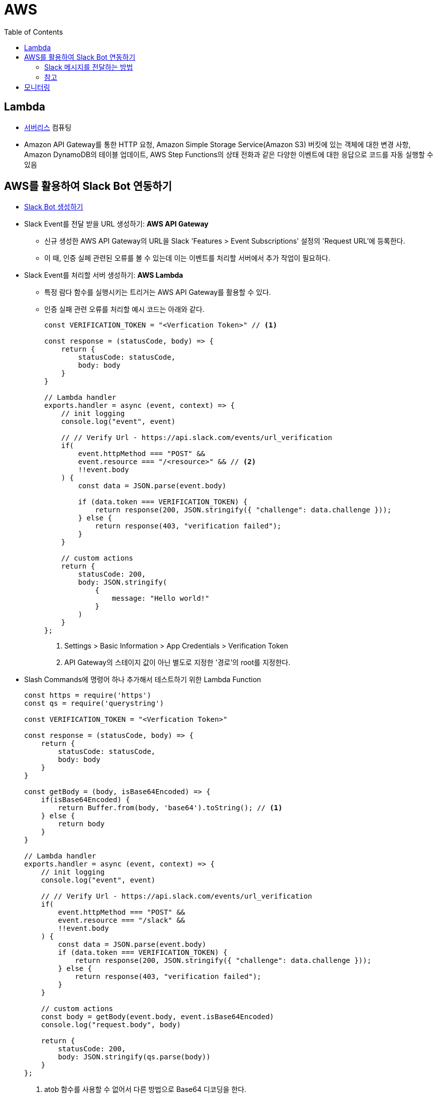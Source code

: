 = AWS
:toc:

== Lambda

* https://aws.amazon.com/ko/serverless/[서버리스] 컴퓨팅
* Amazon API Gateway를 통한 HTTP 요청, Amazon Simple Storage Service(Amazon S3) 버킷에 있는 객체에 대한 변경 사항, 
Amazon DynamoDB의 테이블 업데이트, AWS Step Functions의 상태 전화과 같은 다양한 이벤트에 대한 응답으로 코드를 자동 실행할 수 있음

== AWS를 활용하여 Slack Bot 연동하기

* https://api.slack.com/apps[Slack Bot 생성하기]
* Slack Event를 전달 받을 URL 생성하기: **AWS API Gateway**
** 신규 생성한 AWS API Gateway의 URL을 Slack 'Features > Event Subscriptions' 설정의 'Request URL'에 등록한다.
** 이 때, 인증 실페 관련된 오류를 볼 수 있는데 이는 이벤트를 처리할 서버에서 추가 작업이 필요하다.
* Slack Event를 처리할 서버 생성하기: **AWS Lambda**
** 특정 람다 함수를 실행시키는 트리거는 AWS API Gateway를 활용할 수 있다.
** 인증 실패 관련 오류를 처리할 예시 코드는 아래와 같다.
+
[source, javascript]
----
const VERIFICATION_TOKEN = "<Verfication Token>" // <1>

const response = (statusCode, body) => {
    return {
        statusCode: statusCode,
        body: body
    }
}

// Lambda handler
exports.handler = async (event, context) => {
    // init logging
    console.log("event", event)
    
    // // Verify Url - https://api.slack.com/events/url_verification
    if(
        event.httpMethod === "POST" && 
        event.resource === "/<resource>" && // <2>
        !!event.body
    ) {
        const data = JSON.parse(event.body)
        
        if (data.token === VERIFICATION_TOKEN) {
            return response(200, JSON.stringify({ "challenge": data.challenge }));
        } else {
            return response(403, "verification failed");
        }
    }
    
    // custom actions
    return {
        statusCode: 200,
        body: JSON.stringify(
            {
                message: "Hello world!"
            }
        )
    }
};
----
<1> Settings > Basic Information > App Credentials > Verification Token
<2> API Gateway의 스테이지 값이 아닌 별도로 지정한 '경로'의 root를 지정한다.

* Slash Commands에 명령어 하나 추가해서 테스트하기 위한 Lambda Function
+
[source, javascript]
----
const https = require('https')
const qs = require('querystring')
      
const VERIFICATION_TOKEN = "<Verfication Token>"

const response = (statusCode, body) => {
    return {
        statusCode: statusCode,
        body: body
    }
}

const getBody = (body, isBase64Encoded) => {
    if(isBase64Encoded) {
        return Buffer.from(body, 'base64').toString(); // <1>
    } else {
        return body
    }
}

// Lambda handler
exports.handler = async (event, context) => {
    // init logging
    console.log("event", event)
    
    // // Verify Url - https://api.slack.com/events/url_verification
    if(
        event.httpMethod === "POST" && 
        event.resource === "/slack" &&
        !!event.body
    ) {
        const data = JSON.parse(event.body)
        if (data.token === VERIFICATION_TOKEN) {
            return response(200, JSON.stringify({ "challenge": data.challenge }));
        } else {
            return response(403, "verification failed");
        }
    }
    
    // custom actions
    const body = getBody(event.body, event.isBase64Encoded)
    console.log("request.body", body)
    
    return {
        statusCode: 200,
        body: JSON.stringify(qs.parse(body))
    }
};
----
<1> atob 함수를 사용할 수 없어서 다른 방법으로 Base64 디코딩을 한다.

=== Slack 메시지를 전달하는 방법

==== Incoming Webhooks

* https://api.slack.com/messaging/webhooks[Incoming Webhooks] - 메시지를 전달하는 가장 쉬운 방법
* 이 방법으로는 게시된 메시지를 삭제할 수 없음. 좀 더 복잡한 채팅 흐름이 필요하다면 https://api.slack.com/methods/chat.postMessage[chat.postMessage] 사용

==== API로 전달하기

* https://api.slack.com/methods/chat.postMessage[chat.postMessage]
* https://api.slack.com/reference/messaging/payload[Message payloads]
* https://help.socialintents.com/article/148-how-to-find-your-slack-team-id-and-slack-channel-id[Team, Channel ID 얻는 방법]
** 앱에서는 채널 설정에서 '채널 ID'를 확인할 수 있음

.발송 절차
. OAuth Token 확인
** 'Features > OAuth & Permissions' 탭에서 'OAuth Tokens for Your Workspace'에서 'Bot User OAuth Token' 확인
** 'Settings > Install App' 탭에서 'OAuth Tokens for Your Workspace'에서 'Bot User OAuth Token' 확인
. 채팅 발송 및 채널 조회 권한 추가
** 'Features > OAuth & Permissions' 탭에서 'Scopes'에서 아래 3개 추가
*** channels:read
*** chat:write
*** chat:write.public
. https://api.slack.com/methods/chat.postMessage[chat.postMessage] API를 통해 알림 발송
+
.채널명을 그대로 사용하는 경우
[source, bash]
----
curl -d '{"channel": "일반", "text":"Hello World"}' \
-H "Content-type: application/json" \
-H "Authorization: Bearer <xoxb-로 시작하는 토큰>" \
-X POST https://slack.com/api/chat.postMessage
----
+
.채널명을 그대로 사용하는 경우
[source, bash]
----
curl -d '{"channel": "<C로 시작되는 채널 ID>", "text":"Hello World"}' \
-H "Content-type: application/json" \
-H "Authorization: Bearer <xoxb-로 시작하는 토큰>" \
-X POST https://slack.com/api/chat.postMessage
----

=== 참고

* https://app.slack.com/block-kit-builder[Block Kit Builder] - 메시지 예시를 확인할 수 있는 빌더
* https://w3percentagecalculator.com/json-to-one-line-converter/[JSON 한 줄로 만들기] - 예시 데이터를 cURL 테스트할 때 활용

== 모니터링

* "`p99 1.403` 은 10초간 가장 느린 요청 1%의 평균 지연 시간이 1.403초임을 뜻합니다." (https://docs.aws.amazon.com/ko_kr/elasticbeanstalk/latest/dg/health-enhanced-metrics.html[참고])

